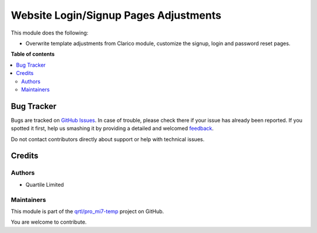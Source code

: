 ======================================
Website Login/Signup Pages Adjustments
======================================

.. !!!!!!!!!!!!!!!!!!!!!!!!!!!!!!!!!!!!!!!!!!!!!!!!!!!!
   !! This file is generated by oca-gen-addon-readme !!
   !! changes will be overwritten.                   !!
   !!!!!!!!!!!!!!!!!!!!!!!!!!!!!!!!!!!!!!!!!!!!!!!!!!!!

.. |badge1| image:: https://img.shields.io/badge/maturity-Beta-yellow.png
    :target: https://odoo-community.org/page/development-status
    :alt: Beta
.. |badge2| image:: https://img.shields.io/badge/licence-LGPL--3-blue.png
    :target: http://www.gnu.org/licenses/lgpl-3.0-standalone.html
    :alt: License: LGPL-3
.. |badge3| image:: https://img.shields.io/badge/github-qrtl%2Fpro_mi7--temp-lightgray.png?logo=github
    :target: https://github.com/qrtl/pro_mi7-temp/tree/12.0/website_auth_views_adj
    :alt: qrtl/pro_mi7-temp

|badge1| |badge2| |badge3| 

This module does the following:

- Overwrite template adjustments from Clarico module, customize the signup, login and password reset pages.

**Table of contents**

.. contents::
   :local:

Bug Tracker
===========

Bugs are tracked on `GitHub Issues <https://github.com/qrtl/pro_mi7-temp/issues>`_.
In case of trouble, please check there if your issue has already been reported.
If you spotted it first, help us smashing it by providing a detailed and welcomed
`feedback <https://github.com/qrtl/pro_mi7-temp/issues/new?body=module:%20website_auth_views_adj%0Aversion:%2012.0%0A%0A**Steps%20to%20reproduce**%0A-%20...%0A%0A**Current%20behavior**%0A%0A**Expected%20behavior**>`_.

Do not contact contributors directly about support or help with technical issues.

Credits
=======

Authors
~~~~~~~

* Quartile Limited

Maintainers
~~~~~~~~~~~

This module is part of the `qrtl/pro_mi7-temp <https://github.com/qrtl/pro_mi7-temp/tree/12.0/website_auth_views_adj>`_ project on GitHub.

You are welcome to contribute.
